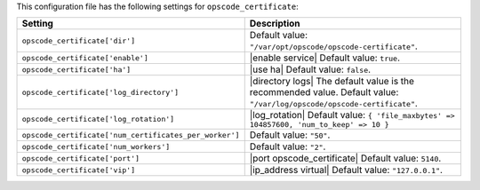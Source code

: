 .. The contents of this file are included in multiple topics.
.. THIS FILE SHOULD NOT BE MODIFIED VIA A PULL REQUEST.

This configuration file has the following settings for ``opscode_certificate``:

.. list-table::
   :widths: 200 300
   :header-rows: 1

   * - Setting
     - Description
   * - ``opscode_certificate['dir']``
     - Default value: ``"/var/opt/opscode/opscode-certificate"``.
   * - ``opscode_certificate['enable']``
     - |enable service| Default value: ``true``.
   * - ``opscode_certificate['ha']``
     - |use ha| Default value: ``false``.
   * - ``opscode_certificate['log_directory']``
     - |directory logs| The default value is the recommended value. Default value: ``"/var/log/opscode/opscode-certificate"``.
   * - ``opscode_certificate['log_rotation']``
     - |log_rotation| Default value: ``{ 'file_maxbytes' => 104857600, 'num_to_keep' => 10 }``
   * - ``opscode_certificate['num_certificates_per_worker']``
     - Default value: ``"50"``.
   * - ``opscode_certificate['num_workers']``
     - Default value: ``"2"``.
   * - ``opscode_certificate['port']``
     - |port opscode_certificate| Default value: ``5140``.
   * - ``opscode_certificate['vip']``
     - |ip_address virtual| Default value: ``"127.0.0.1"``.